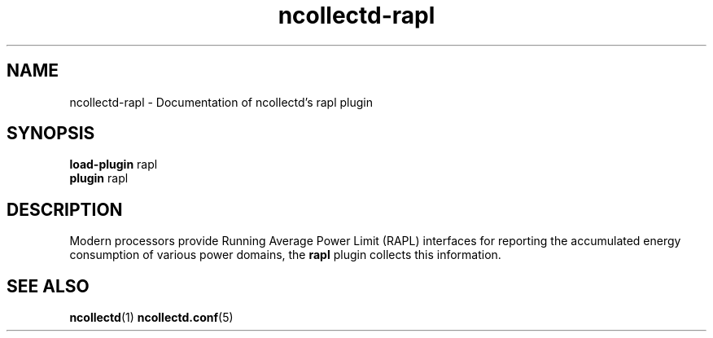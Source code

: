 .\" SPDX-License-Identifier: GPL-2.0-only
.TH ncollectd-rapl 5 "@NCOLLECTD_DATE@" "@NCOLLECTD_VERSION@" "ncollectd rapl man page"
.SH NAME
ncollectd-rapl \- Documentation of ncollectd's rapl plugin
.SH SYNOPSIS
\fBload-plugin\fP rapl
.br
\fBplugin\fP rapl
.SH DESCRIPTION
Modern processors provide Running Average Power Limit (RAPL) interfaces for reporting
the accumulated energy consumption of various power domains, the \fBrapl\fP plugin collects
this information.
.SH "SEE ALSO"
.BR ncollectd (1)
.BR ncollectd.conf (5)
